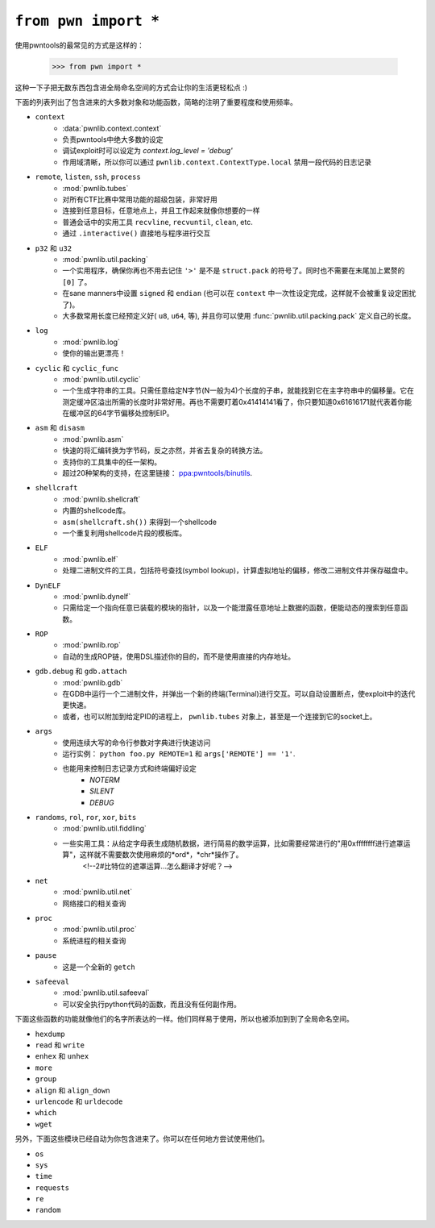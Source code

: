 .. testsetup:: *

   from pwn import *

``from pwn import *``
========================

使用pwntools的最常见的方式是这样的：

    >>> from pwn import *

这种一下子把无数东西包含进全局命名空间的方式会让你的生活更轻松点 :)

下面的列表列出了包含进来的大多数对象和功能函数，简略的注明了重要程度和使用频率。

- ``context``
    - :data:`pwnlib.context.context`
    - 负责pwntools中绝大多数的设定
    - 调试exploit时可以设定为 `context.log_level = 'debug'`
    - 作用域清晰，所以你可以通过 ``pwnlib.context.ContextType.local`` 禁用一段代码的日志记录
- ``remote``, ``listen``, ``ssh``, ``process``
    - :mod:`pwnlib.tubes`
    - 对所有CTF比赛中常用功能的超级包装，非常好用
    - 连接到任意目标，任意地点上，并且工作起来就像你想要的一样
    - 普通会话中的实用工具 ``recvline``, ``recvuntil``, ``clean``, etc.
    - 通过 ``.interactive()`` 直接地与程序进行交互
- ``p32`` 和 ``u32``
    - :mod:`pwnlib.util.packing`
    - 一个实用程序，确保你再也不用去记住 ``'>'`` 是不是 ``struct.pack`` 的符号了。同时也不需要在末尾加上累赘的 ``[0]`` 了。
    - 在sane manners中设置 ``signed`` 和 ``endian`` (也可以在 ``context`` 中一次性设定完成，这样就不会被重复设定困扰了)。
    - 大多数常用长度已经预定义好( ``u8``, ``u64``, 等), 并且你可以使用 :func:`pwnlib.util.packing.pack` 定义自己的长度。
- ``log``
    - :mod:`pwnlib.log`
    - 使你的输出更漂亮！
- ``cyclic`` 和 ``cyclic_func``
    - :mod:`pwnlib.util.cyclic`
    - 一个生成字符串的工具。只需任意给定N字节(N一般为4)个长度的子串，就能找到它在主字符串中的偏移量。它在测定缓冲区溢出所需的长度时非常好用。再也不需要盯着0x41414141看了，你只要知道0x61616171就代表着你能在缓冲区的64字节偏移处控制EIP。
- ``asm`` 和 ``disasm``
    - :mod:`pwnlib.asm`
    - 快速的将汇编转换为字节码，反之亦然，并省去复杂的转换方法。
    - 支持你的工具集中的任一架构。
    - 超过20种架构的支持，在这里链接： `ppa:pwntools/binutils <https://launchpad.net/~pwntools/+archive/ubuntu/binutils>`_.
- ``shellcraft``
    - :mod:`pwnlib.shellcraft`
    - 内置的shellcode库。
    - ``asm(shellcraft.sh())`` 来得到一个shellcode
    - 一个重复利用shellcode片段的模板库。
- ``ELF``
    - :mod:`pwnlib.elf`
    - 处理二进制文件的工具，包括符号查找(symbol lookup)，计算虚拟地址的偏移，修改二进制文件并保存磁盘中。
- ``DynELF``
    - :mod:`pwnlib.dynelf`
    - 只需给定一个指向任意已装载的模块的指针，以及一个能泄露任意地址上数据的函数，便能动态的搜索到任意函数。
- ``ROP``
    - :mod:`pwnlib.rop`
    - 自动的生成ROP链，使用DSL描述你的目的，而不是使用直接的内存地址。
- ``gdb.debug`` 和 ``gdb.attach``
    - :mod:`pwnlib.gdb`
    - 在GDB中运行一个二进制文件，并弹出一个新的终端(Terminal)进行交互。可以自动设置断点，使exploit中的迭代更快速。
    - 或者，也可以附加到给定PID的进程上， ``pwnlib.tubes`` 对象上，甚至是一个连接到它的socket上。
- ``args``
    - 使用连续大写的命令行参数对字典进行快速访问
    - 运行实例： ``python foo.py REMOTE=1`` 和 ``args['REMOTE'] == '1'``.
    - 也能用来控制日志记录方式和终端偏好设定
        - `NOTERM`
        - `SILENT`
        - `DEBUG`
- ``randoms``, ``rol``, ``ror``, ``xor``, ``bits``
    - :mod:`pwnlib.util.fiddling`
    - 一些实用工具：从给定字母表生成随机数据，进行简易的数学运算，比如需要经常进行的"用0xffffffff进行遮罩运算"，这样就不需要数次使用麻烦的*ord*，*chr*操作了。
                                                          <!--2#比特位的遮罩运算...怎么翻译才好呢？-->

- ``net``
    - :mod:`pwnlib.util.net`
    - 网络接口的相关查询
- ``proc``
    - :mod:`pwnlib.util.proc`
    - 系统进程的相关查询
- ``pause``
    - 这是一个全新的 ``getch``
- ``safeeval``
    - :mod:`pwnlib.util.safeeval`
    - 可以安全执行python代码的函数，而且没有任何副作用。

下面这些函数的功能就像他们的名字所表达的一样。他们同样易于使用，所以也被添加到到了全局命名空间。

- ``hexdump``
- ``read`` 和 ``write``
- ``enhex`` 和 ``unhex``
- ``more``
- ``group``
- ``align`` 和 ``align_down``
- ``urlencode`` 和 ``urldecode``
- ``which``
- ``wget``

另外，下面这些模块已经自动为你包含进来了。你可以在任何地方尝试使用他们。

- ``os``
- ``sys``
- ``time``
- ``requests``
- ``re``
- ``random``
